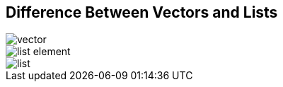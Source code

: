 ## Difference Between Vectors and Lists

image::images/vector.png[]

image::images/list_element.png[]

image::images/list.png[]
